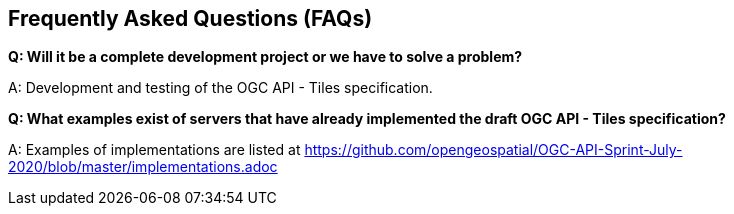 == Frequently Asked Questions (FAQs)

*Q: Will it be a complete development project or we have to solve a problem?*

A: Development and testing of the OGC API - Tiles specification.

*Q: What examples exist of servers that have already implemented the draft OGC API - Tiles specification?*

A: Examples of implementations are listed at https://github.com/opengeospatial/OGC-API-Sprint-July-2020/blob/master/implementations.adoc
